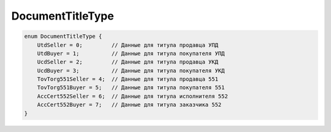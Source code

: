 DocumentTitleType
=================

.. code-block:: protobuf

    enum DocumentTitleType {
        UtdSeller = 0;         // Данные для титула продавца УПД
        UtdBuyer = 1;          // Данные для титула покупателя УПД
        UcdSeller = 2;         // Данные для титула продавца УКД
        UcdBuyer = 3;          // Данные для титула покупателя УКД
        TovTorg551Seller = 4;  // Данные для титула продавца 551
        TovTorg551Buyer = 5;   // Данные для титула покупателя 551
        AccCert552Seller = 6;  // Данные для титула исполнителя 552
        AccCert552Buyer = 7;   // Данные для титула заказчика 552
    }
